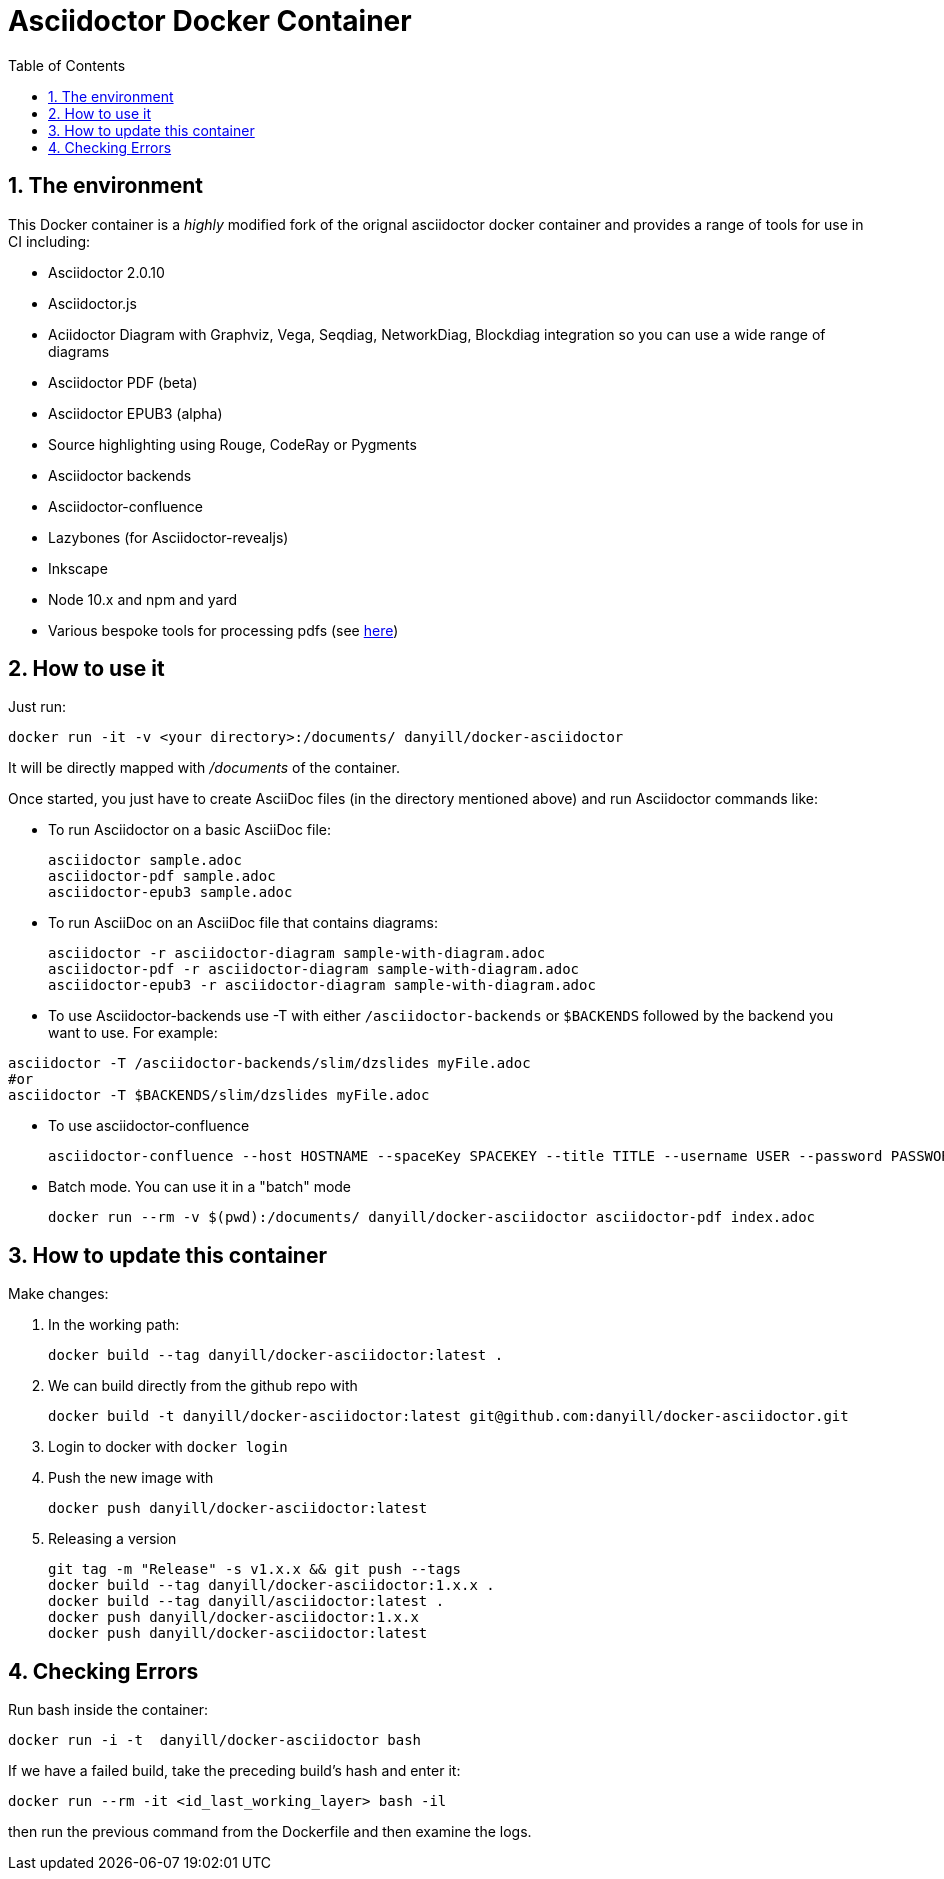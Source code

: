 = Asciidoctor Docker Container
:sectnums:
:toc:
:source-highlighter: rouge
:uri-tp-pdf-links: https://gitlab.com/danyill/pdf-hyperlinking-play

== The environment

This Docker container is a _highly_ modified fork of the orignal asciidoctor docker container and provides a range of tools for use in CI including:

* Asciidoctor 2.0.10
* Asciidoctor.js
* Aciidoctor Diagram with Graphviz, Vega, Seqdiag, NetworkDiag, Blockdiag integration so you can use a wide range of diagrams
* Asciidoctor PDF (beta)
* Asciidoctor EPUB3 (alpha)
* Source highlighting using Rouge, CodeRay or Pygments
* Asciidoctor backends
* Asciidoctor-confluence
* Lazybones (for Asciidoctor-revealjs)
* Inkscape
* Node 10.x and npm and yard
* Various bespoke tools for processing pdfs (see {uri-tp-pdf-links}[here])

== How to use it

Just run:

[source,bash]
----
docker run -it -v <your directory>:/documents/ danyill/docker-asciidoctor
----

It will be directly mapped with [path]_/documents_ of the container.

Once started, you just have to create AsciiDoc files (in the directory mentioned above) and run Asciidoctor commands like:

* To run Asciidoctor on a basic AsciiDoc file:
+
[source,bash]
----
asciidoctor sample.adoc
asciidoctor-pdf sample.adoc
asciidoctor-epub3 sample.adoc
----

* To run AsciiDoc on an AsciiDoc file that contains diagrams:
+
[source,bash]
----
asciidoctor -r asciidoctor-diagram sample-with-diagram.adoc
asciidoctor-pdf -r asciidoctor-diagram sample-with-diagram.adoc
asciidoctor-epub3 -r asciidoctor-diagram sample-with-diagram.adoc
----

* To use Asciidoctor-backends use +-T+ with either `/asciidoctor-backends` or `$BACKENDS` followed by the backend you want to use. For example:
[source,bash]
----
asciidoctor -T /asciidoctor-backends/slim/dzslides myFile.adoc
#or
asciidoctor -T $BACKENDS/slim/dzslides myFile.adoc
----

* To use asciidoctor-confluence
+
[source, bash]
----
asciidoctor-confluence --host HOSTNAME --spaceKey SPACEKEY --title TITLE --username USER --password PASSWORD sample.adoc
----

* Batch mode. You can use it in a "batch" mode
+
[source, bash]
----
docker run --rm -v $(pwd):/documents/ danyill/docker-asciidoctor asciidoctor-pdf index.adoc
----

== How to update this container

Make changes:

. In the working path: 
+
[source,bash]
----
docker build --tag danyill/docker-asciidoctor:latest .
----

. We can build directly from the github repo with 
+
[source,bash]
----
docker build -t danyill/docker-asciidoctor:latest git@github.com:danyill/docker-asciidoctor.git
----

. Login to docker with `docker login`

. Push the new image with
+
[source,bash]
----
docker push danyill/docker-asciidoctor:latest
----

. Releasing a version
+
[source,bash]
----
git tag -m "Release" -s v1.x.x && git push --tags
docker build --tag danyill/docker-asciidoctor:1.x.x .
docker build --tag danyill/asciidoctor:latest .
docker push danyill/docker-asciidoctor:1.x.x
docker push danyill/docker-asciidoctor:latest 
----

== Checking Errors

Run bash inside the container:

[source,bash]
----
docker run -i -t  danyill/docker-asciidoctor bash
----

If we have a failed build, take the preceding build's hash and enter it:

[source,bash]
----
docker run --rm -it <id_last_working_layer> bash -il
----

then run the previous command from the Dockerfile and then examine the logs.

